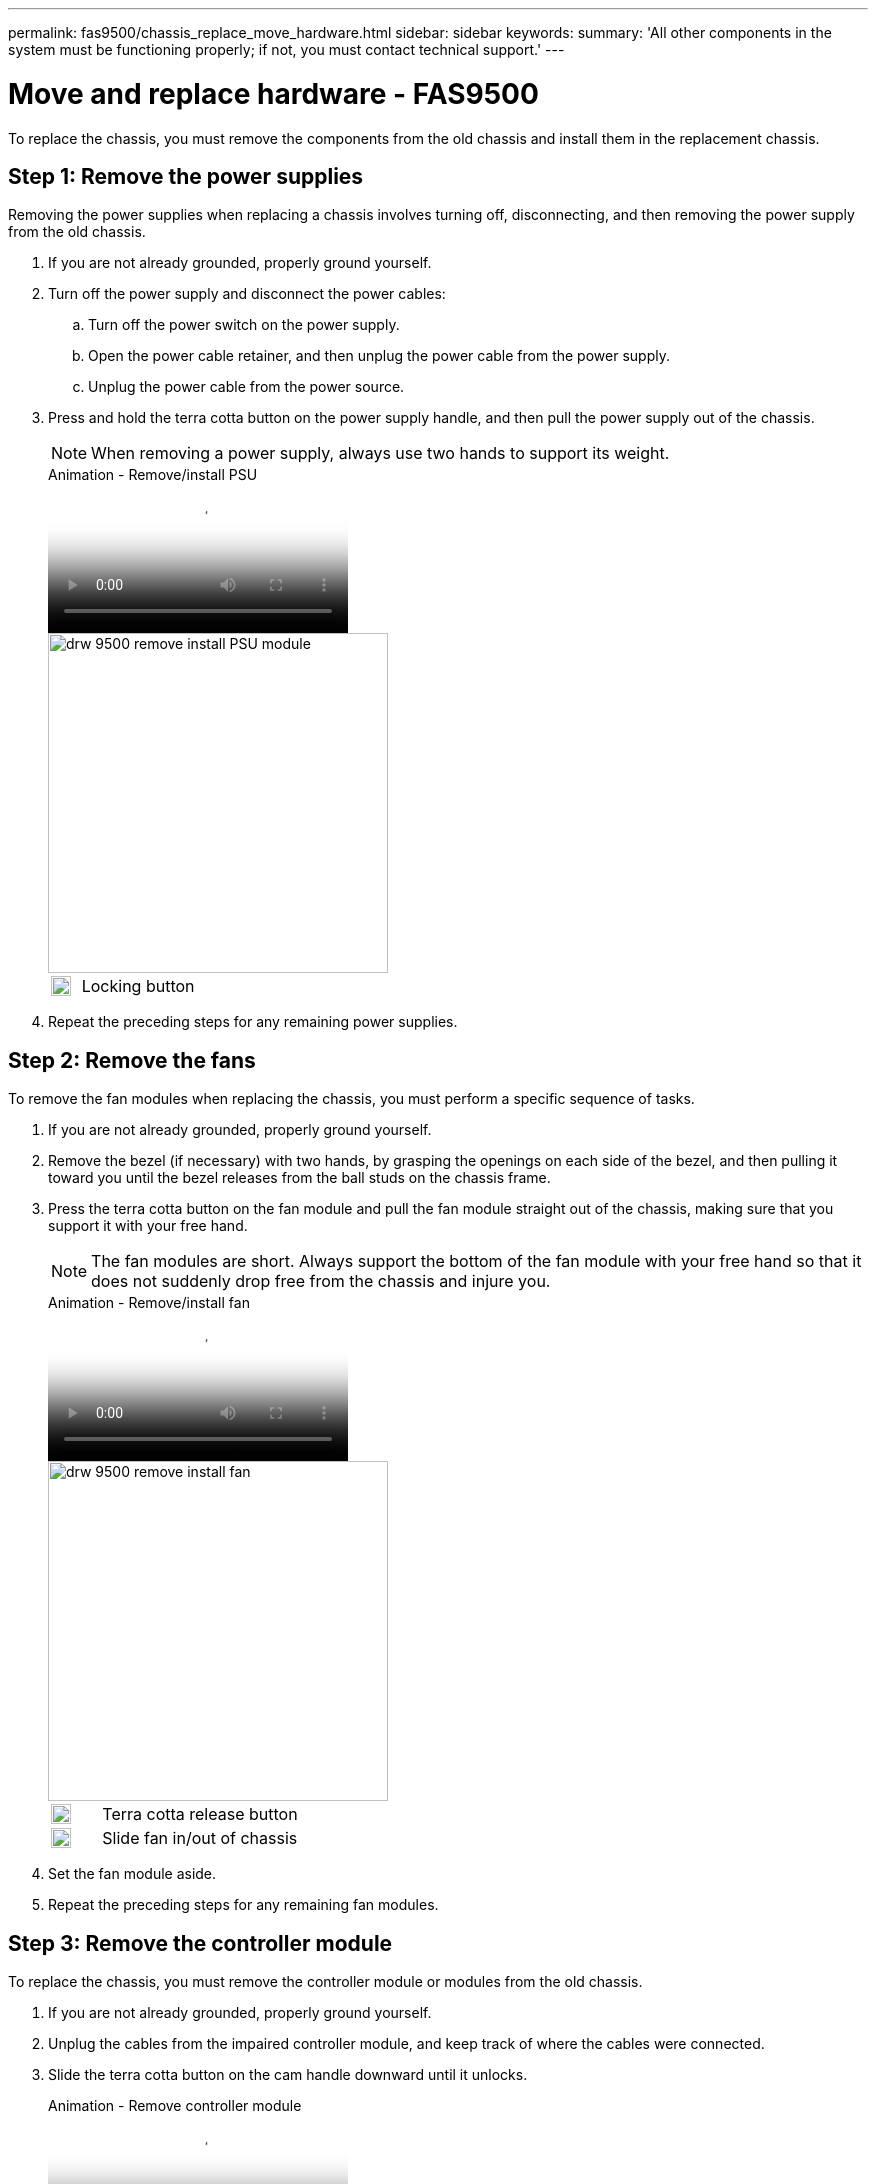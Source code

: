 ---
permalink: fas9500/chassis_replace_move_hardware.html
sidebar: sidebar
keywords:
summary: 'All other components in the system must be functioning properly; if not, you must contact technical support.'
---

= Move and replace hardware - FAS9500
:icons: font
:imagesdir: ../media/

To replace the chassis, you must remove the components from the old chassis and install them in the replacement chassis.

== Step 1: Remove the power supplies

Removing the power supplies when replacing a chassis involves turning off, disconnecting, and then removing the power supply from the old chassis.

. If you are not already grounded, properly ground yourself.
. Turn off the power supply and disconnect the power cables:
 .. Turn off the power switch on the power supply.
 .. Open the power cable retainer, and then unplug the power cable from the power supply.
 .. Unplug the power cable from the power source.
. Press and hold the terra cotta button on the power supply handle, and then pull the power supply out of the chassis.
+
NOTE: When removing a power supply, always use two hands to support its weight.

+
video::590b3414-6ea5-42b2-b7f4-ae78004b86a4[panopto, title="Animation - Remove/install PSU"]
+
image::../media/drw_9500_remove_install_PSU_module.svg[width=340]
+

[cols="20%,80%"]
|===
a|
image::../media/legend_icon_01.svg[width=20]
a|
Locking button

|===

. Repeat the preceding steps for any remaining power supplies.

== Step 2: Remove the fans

To remove the fan modules when replacing the chassis, you must perform a specific sequence of tasks.

. If you are not already grounded, properly ground yourself.
. Remove the bezel (if necessary) with two hands, by grasping the openings on each side of the bezel, and then pulling it toward you until the bezel releases from the ball studs on the chassis frame.
. Press the terra cotta button on the fan module and pull the fan module straight out of the chassis, making sure that you support it with your free hand.
+
NOTE: The fan modules are short. Always support the bottom of the fan module with your free hand so that it does not suddenly drop free from the chassis and injure you.
+
video::86b0ed39-1083-4b3a-9e9c-ae78004c2ffc[panopto, title="Animation - Remove/install fan"]
+
image::../media/drw_9500_remove_install_fan.svg[width=340]
+

[cols="20%,80%"]
|===
a|
image::../media/legend_icon_01.svg[width=20]
a|
Terra cotta release button
a|
image::../media/legend_icon_02.svg[width=20]
a|
Slide fan in/out of chassis
|===

. Set the fan module aside.
. Repeat the preceding steps for any remaining fan modules.

== Step 3: Remove the controller module

To replace the chassis, you must remove the controller module or modules from the old chassis.

. If you are not already grounded, properly ground yourself.
. Unplug the cables from the impaired controller module, and keep track of where the cables were connected.
. Slide the terra cotta button on the cam handle downward until it unlocks.
+
video::5e029a19-8acc-4fa1-be5d-ae78004b365a[panopto, title="Animation - Remove controller module"]
+
image::../media/drw_9500_remove_PCM.svg[width=340]
+

[cols="20%,80%"]
|===
a|
image::../media/legend_icon_01.svg[width=20]
a|
Cam handle release button
a|
image::../media/legend_icon_02.svg[width=20]
a|
Cam handle
|===

. Rotate the cam handle so that it completely disengages the controller module from the chassis, and then slide the controller module out of the chassis.
+
Make sure that you support the bottom of the controller module as you slide it out of the chassis.

. Set the controller module aside in a safe place, and repeat these steps if you have another controller module in the chassis.

== Step 4: Remove the I/O modules

To remove I/O modules from the old chassis, including the NVRAM modules, follow the specific sequence of steps. You do not have to remove the FlashCache module, if present, from the NVRAM module when moving it to a new chassis.

. If you are not already grounded, properly ground yourself.
. Unplug any cabling associated with the target I/O module.
+
Make sure that you label the cables so that you know where they came from.

. Remove the target I/O module from the chassis:
 .. Depress the lettered and numbered cam button.
+
The cam button moves away from the chassis.

.. Rotate the cam latch down until it is in a horizontal position.
+
The I/O module disengages from the chassis and moves about 1/2 inch out of the I/O slot.

.. Remove the I/O module from the chassis by pulling on the pull tabs on the sides of the module face.
+
Make sure that you keep track of which slot the I/O module was in.
+
video::0903b1f9-187b-4bb8-9548-ae9b0012bb21[panopto, title="Animation - Remove/install I/O module"]
+
image::../media/drw_9500_remove_PCIe_module.svg[width=340]
+

[cols="20%,80%"]
|===
a|
image::../media/legend_icon_01.svg[width=20]
a|
Lettered and numbered I/O cam latch
a|
image::../media/legend_icon_02.svg[width=20]
a|
I/O cam latch completely unlocked

|===
+
. Set the I/O module aside.
. Repeat the preceding step for the remaining I/O modules in the old chassis.

== Step 5: Remove the De-stage Controller Power Module

You must remove the de-stage controller power modules from the old chassis in preparation for installing the replacement chassis.

. If you are not already grounded, properly ground yourself.
. Press the terra cotta locking button on the module handle, and then slide the DCPM module out of the chassis.
+
video::c067cf9d-35b8-4fbe-9573-ae78004c2328[panopto. title="Animation - Remove/install DCPM"]
+
image::../media/drw_9500_remove_NV_battery.svg[width=340]
+

[cols="20%,80%"]
|===
a|
image::../media/legend_icon_01.svg[width=20]
a|
DCPM module terra cotta locking button

|===

. Set the DCPM module aside in a safe place and repeat this step for the remaining DCPM module.


== Step 6: Replace a chassis from within the equipment rack or system cabinet

You must remove the existing chassis from the equipment rack or system cabinet before you can install the replacement chassis.

. Remove the screws from the chassis mount points.
+
NOTE: If the system is in a system cabinet, you might need to remove the rear tie-down bracket.

. With the help of two or three people, slide the old chassis off the rack rails in a system cabinet or _L_ brackets in an equipment rack, and then set it aside.
. If you are not already grounded, properly ground yourself.
. Using two or three people, install the replacement chassis into the equipment rack or system cabinet by guiding the chassis onto the rack rails in a system cabinet or _L_ brackets in an equipment rack.
. Slide the chassis all the way into the equipment rack or system cabinet.
. Secure the front of the chassis to the equipment rack or system cabinet, using the screws you removed from the old chassis.
. Secure the rear of the chassis to the equipment rack or system cabinet.
. If you are using the cable management brackets, remove them from the old chassis, and then install them on the replacement chassis.
. If you have not already done so, install the bezel.

== Step 7: Move the USB LED module to the new chassis

Once the new chassis is installed into the rack or cabinet, you must move the USB LED module from the old chassis to the new chassis.

video::bc46a3e8-6541-444e-973b-ae78004bf153[panopto, title="Animation - Remove/install USB module"]

image::../media/drw_9500_remove_replace_LED_mod.svg[width=340]

[cols="20%,80%"]
|===
a|
image::../media/legend_icon_01.svg[width=20]
a|
Eject the module.
a|
image::../media/legend_icon_02.svg[width=20]
a|
Slide out of chassis.

|===

. Locate the USB LED module on the front of the old chassis, directly under the power supply bays.
. Press the black locking button on the right side of the module to release the module from the chassis, and then slide it out of the old chassis.
. Align the edges of the module with the USB LED bay at the bottom-front of the replacement chassis, and gently push the module all the way into the chassis until it clicks into place.

== Step 8: Install the de-stage controller power module when replacing the chassis

Once the replacement chassis is installed into the rack or system cabinet, you must reinstall the de-stage controller power modules into it.

. If you are not already grounded, properly ground yourself.
. Align the end of the DCPM module with the chassis opening, and then gently slide it into the chassis until it clicks into place.
+
NOTE: The module and slot are keyed. Do not force the module into the opening. If the module does not go in easily, realign the module and slide it into the chassis.

. Repeat this step for the remaining DCPM module.

== Step 9: Install fans into the chassis

To install the fan modules when replacing the chassis, you must perform a specific sequence of tasks.

. If you are not already grounded, properly ground yourself.
. Align the edges of the replacement fan module with the opening in the chassis, and then slide it into the chassis until it snaps into place.
+
When inserted into a live system, the amber Attention LED flashes four times when the fan module is successfully inserted into the chassis.

. Repeat these steps for the remaining fan modules.
. Align the bezel with the ball studs, and then gently push the bezel onto the ball studs.

== Step 10: Install I/O modules

To install I/O modules, including the NVRAM/FlashCache modules from the old chassis, follow the specific sequence of steps.

You must have the chassis installed so that you can install the I/O modules into the corresponding slots in the new chassis.

. If you are not already grounded, properly ground yourself.
. After the replacement chassis is installed in the rack or cabinet, install the I/O modules into their corresponding slots in the replacement chassis by gently sliding the I/O module into the slot until the lettered and numbered I/O cam latch begins to engage, and then push the I/O cam latch all the way up to lock the module in place.
. Recable the I/O module, as needed.
. Repeat the preceding step for the remaining I/O modules that you set aside.
+
NOTE: If the old chassis has blank I/O panels, move them to the replacement chassis at this time.

== Step 11: Install the power supplies

Installing the power supplies when replacing a chassis involves installing the power supplies into the replacement chassis, and connecting to the power source.

. If you are not already grounded, properly ground yourself.
. Using both hands, support and align the edges of the power supply with the opening in the system chassis, and then gently push the power supply into the chassis until it locks into place.
+
The power supplies are keyed and can only be installed one way.
+
IMPORTANT: Do not use excessive force when sliding the power supply into the system. You can damage the connector.

. Reconnect the power cable and secure it to the power supply using the power cable locking mechanism.
+
IMPORTANT: Only connect the power cable to the power supply. Do not connect the power cable to a power source at this time.

. Repeat the preceding steps for any remaining power supplies.

== Step 12: Install the controller

After you install the controller module and any other components into the new chassis, boot it to a state where you can run the interconnect diagnostic test.

. If you are not already grounded, properly ground yourself.
. Align the end of the controller module with the opening in the chassis, and then gently push the controller module halfway into the system.
+
NOTE: Do not completely insert the controller module in the chassis until instructed to do so.

. Recable the console to the controller module, and then reconnect the management port.
. Connect the power supplies to different power sources, and then turn them on.
. With the cam handle in the open position, slide the controller module into the chassis and firmly push the controller module in until it meets the midplane and is fully seated, and then close the cam handle until it clicks into the locked position.
+
IMPORTANT: Do not use excessive force when sliding the controller module into the chassis; you might damage the connectors.
+
The controller module begins to boot as soon as it is fully seated in the chassis.

. Repeat the preceding steps to install the second controller into the new chassis.
. Boot each node to Maintenance mode:
 .. As each node starts the booting, press `Ctrl-C` to interrupt the boot process when you see the message Press Ctrl-C for Boot Menu.
+
NOTE: If you miss the prompt and the controller modules boot to ONTAP, enter `halt`, and then at the LOADER prompt enter `boot_ontap`, press `Ctrl-C` when prompted, and then repeat this step.

 .. From the boot menu, select the option for Maintenance mode.
